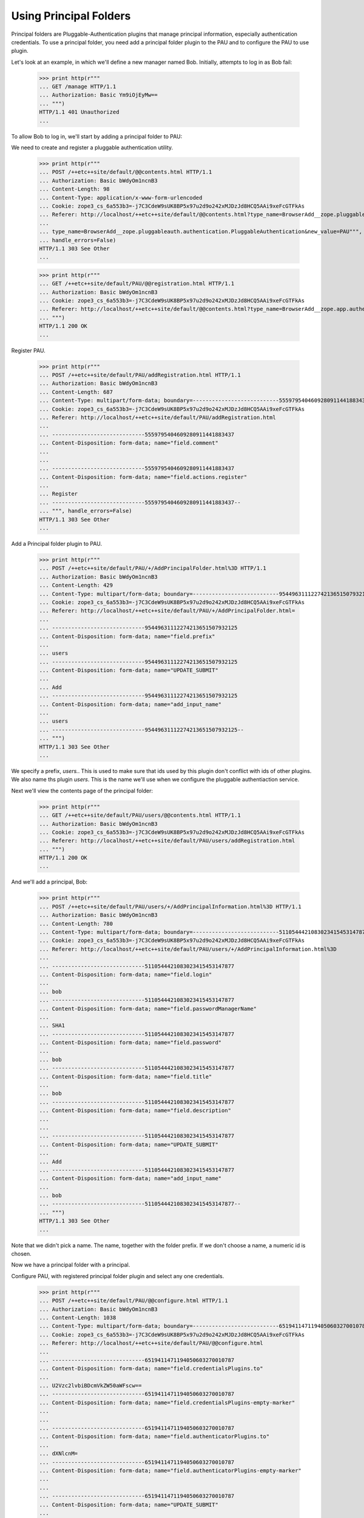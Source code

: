 Using Principal Folders
=======================

Principal folders are Pluggable-Authentication plugins that manage
principal information, especially authentication credentials.  To use
a principal folder, you need add a principal folder plugin to the PAU
and to configure the PAU to use plugin.

Let's look at an example, in which we'll define a new manager named
Bob.  Initially, attempts to log in as Bob fail:

  >>> print http(r"""
  ... GET /manage HTTP/1.1
  ... Authorization: Basic Ym9iOjEyMw==
  ... """)
  HTTP/1.1 401 Unauthorized
  ...

To allow Bob to log in, we'll start by adding a principal folder to PAU:

We need to create and register a pluggable authentication utility.

  >>> print http(r"""
  ... POST /++etc++site/default/@@contents.html HTTP/1.1
  ... Authorization: Basic bWdyOm1ncnB3
  ... Content-Length: 98
  ... Content-Type: application/x-www-form-urlencoded
  ... Cookie: zope3_cs_6a553b3=-j7C3CdeW9sUK8BP5x97u2d9o242xMJDzJd8HCQ5AAi9xeFcGTFkAs
  ... Referer: http://localhost/++etc++site/default/@@contents.html?type_name=BrowserAdd__zope.pluggableauth.authentication.PluggableAuthentication
  ... 
  ... type_name=BrowserAdd__zope.pluggableauth.authentication.PluggableAuthentication&new_value=PAU""",
  ... handle_errors=False)
  HTTP/1.1 303 See Other
  ...

  >>> print http(r"""
  ... GET /++etc++site/default/PAU/@@registration.html HTTP/1.1
  ... Authorization: Basic bWdyOm1ncnB3
  ... Cookie: zope3_cs_6a553b3=-j7C3CdeW9sUK8BP5x97u2d9o242xMJDzJd8HCQ5AAi9xeFcGTFkAs
  ... Referer: http://localhost/++etc++site/default/@@contents.html?type_name=BrowserAdd__zope.app.authentication.authentication.PluggableAuthentication
  ... """)
  HTTP/1.1 200 OK
  ...

Register PAU.

  >>> print http(r"""
  ... POST /++etc++site/default/PAU/addRegistration.html HTTP/1.1
  ... Authorization: Basic bWdyOm1ncnB3
  ... Content-Length: 687
  ... Content-Type: multipart/form-data; boundary=---------------------------5559795404609280911441883437
  ... Cookie: zope3_cs_6a553b3=-j7C3CdeW9sUK8BP5x97u2d9o242xMJDzJd8HCQ5AAi9xeFcGTFkAs
  ... Referer: http://localhost/++etc++site/default/PAU/addRegistration.html
  ... 
  ... -----------------------------5559795404609280911441883437
  ... Content-Disposition: form-data; name="field.comment"
  ... 
  ... 
  ... -----------------------------5559795404609280911441883437
  ... Content-Disposition: form-data; name="field.actions.register"
  ... 
  ... Register
  ... -----------------------------5559795404609280911441883437--
  ... """, handle_errors=False)
  HTTP/1.1 303 See Other
  ...

Add a Principal folder plugin to PAU.

  >>> print http(r"""
  ... POST /++etc++site/default/PAU/+/AddPrincipalFolder.html%3D HTTP/1.1
  ... Authorization: Basic bWdyOm1ncnB3
  ... Content-Length: 429
  ... Content-Type: multipart/form-data; boundary=---------------------------95449631112274213651507932125
  ... Cookie: zope3_cs_6a553b3=-j7C3CdeW9sUK8BP5x97u2d9o242xMJDzJd8HCQ5AAi9xeFcGTFkAs
  ... Referer: http://localhost/++etc++site/default/PAU/+/AddPrincipalFolder.html=
  ... 
  ... -----------------------------95449631112274213651507932125
  ... Content-Disposition: form-data; name="field.prefix"
  ... 
  ... users
  ... -----------------------------95449631112274213651507932125
  ... Content-Disposition: form-data; name="UPDATE_SUBMIT"
  ... 
  ... Add
  ... -----------------------------95449631112274213651507932125
  ... Content-Disposition: form-data; name="add_input_name"
  ... 
  ... users
  ... -----------------------------95449631112274213651507932125--
  ... """)
  HTTP/1.1 303 See Other
  ...

We specify a prefix, `users.`.  This is used to make sure that ids
used by this plugin don't conflict with ids of other plugins.  We also
name ths plugin `users`.  This is the name we'll use when we configure
the pluggable authentiaction service.

Next we'll view the contents page of the principal folder:

  >>> print http(r"""
  ... GET /++etc++site/default/PAU/users/@@contents.html HTTP/1.1
  ... Authorization: Basic bWdyOm1ncnB3
  ... Cookie: zope3_cs_6a553b3=-j7C3CdeW9sUK8BP5x97u2d9o242xMJDzJd8HCQ5AAi9xeFcGTFkAs
  ... Referer: http://localhost/++etc++site/default/PAU/users/addRegistration.html
  ... """)
  HTTP/1.1 200 OK
  ...


And we'll add a principal, Bob:


  >>> print http(r"""
  ... POST /++etc++site/default/PAU/users/+/AddPrincipalInformation.html%3D HTTP/1.1
  ... Authorization: Basic bWdyOm1ncnB3
  ... Content-Length: 780
  ... Content-Type: multipart/form-data; boundary=---------------------------5110544421083023415453147877
  ... Cookie: zope3_cs_6a553b3=-j7C3CdeW9sUK8BP5x97u2d9o242xMJDzJd8HCQ5AAi9xeFcGTFkAs
  ... Referer: http://localhost/++etc++site/default/PAU/users/+/AddPrincipalInformation.html%3D
  ... 
  ... -----------------------------5110544421083023415453147877
  ... Content-Disposition: form-data; name="field.login"
  ... 
  ... bob
  ... -----------------------------5110544421083023415453147877
  ... Content-Disposition: form-data; name="field.passwordManagerName"
  ... 
  ... SHA1
  ... -----------------------------5110544421083023415453147877
  ... Content-Disposition: form-data; name="field.password"
  ... 
  ... bob
  ... -----------------------------5110544421083023415453147877
  ... Content-Disposition: form-data; name="field.title"
  ... 
  ... bob
  ... -----------------------------5110544421083023415453147877
  ... Content-Disposition: form-data; name="field.description"
  ... 
  ... 
  ... -----------------------------5110544421083023415453147877
  ... Content-Disposition: form-data; name="UPDATE_SUBMIT"
  ... 
  ... Add
  ... -----------------------------5110544421083023415453147877
  ... Content-Disposition: form-data; name="add_input_name"
  ... 
  ... bob
  ... -----------------------------5110544421083023415453147877--
  ... """)
  HTTP/1.1 303 See Other
  ...

Note that we didn't pick a name.  The name, together with the folder
prefix. If we don't choose a name, a numeric id is chosen.


Now we have a principal folder with a principal. 

Configure PAU, with registered principal folder plugin and 
select any one credentials.

  >>> print http(r"""
  ... POST /++etc++site/default/PAU/@@configure.html HTTP/1.1
  ... Authorization: Basic bWdyOm1ncnB3
  ... Content-Length: 1038
  ... Content-Type: multipart/form-data; boundary=---------------------------6519411471194050603270010787
  ... Cookie: zope3_cs_6a553b3=-j7C3CdeW9sUK8BP5x97u2d9o242xMJDzJd8HCQ5AAi9xeFcGTFkAs
  ... Referer: http://localhost/++etc++site/default/PAU/@@configure.html
  ... 
  ... -----------------------------6519411471194050603270010787
  ... Content-Disposition: form-data; name="field.credentialsPlugins.to"
  ... 
  ... U2Vzc2lvbiBDcmVkZW50aWFscw==
  ... -----------------------------6519411471194050603270010787
  ... Content-Disposition: form-data; name="field.credentialsPlugins-empty-marker"
  ... 
  ... 
  ... -----------------------------6519411471194050603270010787
  ... Content-Disposition: form-data; name="field.authenticatorPlugins.to"
  ... 
  ... dXNlcnM=
  ... -----------------------------6519411471194050603270010787
  ... Content-Disposition: form-data; name="field.authenticatorPlugins-empty-marker"
  ... 
  ... 
  ... -----------------------------6519411471194050603270010787
  ... Content-Disposition: form-data; name="UPDATE_SUBMIT"
  ... 
  ... Change
  ... -----------------------------6519411471194050603270010787
  ... Content-Disposition: form-data; name="field.credentialsPlugins"
  ... 
  ... U2Vzc2lvbiBDcmVkZW50aWFscw==
  ... -----------------------------6519411471194050603270010787
  ... Content-Disposition: form-data; name="field.authenticatorPlugins"
  ... 
  ... dXNlcnM=
  ... -----------------------------6519411471194050603270010787--
  ... """, handle_errors=False)
  HTTP/1.1 200 OK
  ... 

Now, with this in place, Bob can log in, but he isn't allowed to
access the management interface. When he attempts to do so, the PAU 
issues a challenge to let bob login as a different user

  >>> print http(r"""
  ... POST /@@loginForm.html?camefrom=http%3A%2F%2Flocalhost%2F%40%40login.html HTTP/1.1
  ... Content-Length: 94
  ... Content-Type: application/x-www-form-urlencoded
  ... Cookie: zope3_cs_6a58ae0=zt1tvSi4JRxMD4bggPyUqMA70iE3bgAqvQB.y.ZeOhMmkfbens3-pU
  ... Referer: http://localhost/@@loginForm.html?camefrom=http%3A%2F%2Flocalhost%2F%40%40login.html
  ... 
  ... login=bob&password=bob&SUBMIT=Log+in&camefrom=http%3A%2F%2Flocalhost%2F%40%40login.html""")
  HTTP/1.1 303 See Other
  ...

When he attempts to do so, the PAU issues a challenge to let bob login 
as a different user

  >>> print http(r"""
  ... GET /+ HTTP/1.1
  ... Cookie: zope3_cs_6a58ae0=zt1tvSi4JRxMD4bggPyUqMA70iE3bgAqvQB.y.ZeOhMmkfbens3-pU
  ... """)
  HTTP/1.1 303 See Other
  ...


We go to the granting interface and search for and find a principal named Bob:
  >>> print http(r"""
  ... GET /@@grant.html HTTP/1.1
  ... Authorization: Basic bWdyOm1ncnB3
  ... Cookie: zope3_cs_6a58ae0=zt1tvSi4JRxMD4bggPyUqMA70iE3bgAqvQB.y.ZeOhMmkfbens3-pU
  ... Referer: http://localhost/@@contents.html
  ... """)
  HTTP/1.1 200 OK
  ...

  >>> print http(r"""
  ... POST /@@grant.html HTTP/1.1
  ... Authorization: Basic bWdyOm1ncnB3
  ... Content-Length: 210
  ... Content-Type: application/x-www-form-urlencoded
  ... Cookie: zope3_cs_6a58ae0=zt1tvSi4JRxMD4bggPyUqMA70iE3bgAqvQB.y.ZeOhMmkfbens3-pU
  ... Referer: http://localhost/@@grant.html
  ... 
  ... field.principal.displayed=y&field.principal.MC51c2Vycw__.query.field.search=&field.principal.MC51c2Vycw__.selection=dXNlcnNib2I_&field.principal.MC51c2Vycw__.apply=Apply&field.principal.MQ__.query.searchstring=""")
  HTTP/1.1 200 OK
  ...


  >>> print http(r"""
  ... POST /@@grant.html HTTP/1.1
  ... Authorization: Basic bWdyOm1ncnB3
  ... Content-Length: 210
  ... Content-Type: application/x-www-form-urlencoded
  ... Cookie: zope3_cs_6a58ae0=zt1tvSi4JRxMD4bggPyUqMA70iE3bgAqvQB.y.ZeOhMmkfbens3-pU
  ... Referer: http://localhost/@@grant.html
  ... 
  ... field.principal.displayed=y&field.principal.MC51c2Vycw__.query.field.search=&field.principal.MC51c2Vycw__.selection=dXNlcnNib2I_&field.principal.MC51c2Vycw__.apply=Apply&field.principal.MQ__.query.searchstring=""")
  HTTP/1.1 200 OK
  ...


We select Bob and grant him the Manager role:

  >>> print http(r"""
  ... POST /@@grant.html HTTP/1.1
  ... Authorization: Basic mgr:mgrpw
  ... Content-Length: 5316
  ... Content-Type: application/x-www-form-urlencoded
  ... Referer: http://localhost/@@grant.html
  ... 
  ... field.principal=dXNlcnMuMQ__"""
  ... """&field.principal.displayed=y"""
  ... """&field.principal.MC51c2Vycw__.query.field.search=bob"""
  ... """&field.principal.MA__.query.searchstring="""
  ... """&GRANT_SUBMIT=Change"""
  ... """&field.dXNlcnMuMQ__.role.zope.Manager=allow"""
  ... """&field.dXNlcnMuMQ__.role.zope.Manager-empty-marker=1""")
  HTTP/1.1 200 OK
  ...


  >>> print http(r"""
  ... POST /@@grant.html HTTP/1.1
  ... Authorization: Basic bWdyOm1ncnB3
  ... Content-Length: 2598
  ... Content-Type: application/x-www-form-urlencoded
  ... Cookie: zope3_cs_6a58ae0=zt1tvSi4JRxMD4bggPyUqMA70iE3bgAqvQB.y.ZeOhMmkfbens3-pU
  ... Referer: http://localhost/@@grant.html
  ... 
  ... field.principal=dXNlcnNib2I_&field.principal.displayed=y&field.principal.MC51c2Vycw__.query.field.search=&field.principal.MQ__.query.searchstring=&GRANT_SUBMIT=Change&field.dXNlcnNib2I_.role.bugtracker.Admin=unset&field.dXNlcnNib2I_.role.bugtracker.Editor=unset&field.dXNlcnNib2I_.role.bugtracker.User=unset&field.dXNlcnNib2I_.role.zope.Anonymous=unset&field.dXNlcnNib2I_.role.zope.Manager=allow&field.dXNlcnNib2I_.role.zope.Member=unset&field.dXNlcnNib2I_.role.zwiki.Admin=unset&field.dXNlcnNib2I_.role.zwiki.Editor=unset&field.dXNlcnNib2I_.role.zwiki.User=unset&field.dXNlcnNib2I_.permission.bugtracker.AddBug=unset&field.dXNlcnNib2I_.permission.bugtracker.AddAttachment=unset&field.dXNlcnNib2I_.permission.bugtracker.AddComment=unset&field.dXNlcnNib2I_.permission.zwiki.AddWikiPage=unset&field.dXNlcnNib2I_.permission.zwiki.CommentWikiPage=unset&field.dXNlcnNib2I_.permission.zwiki.DeleteWikiPage=unset&field.dXNlcnNib2I_.permission.bugtracker.EditBug=unset&field.dXNlcnNib2I_.permission.zwiki.EditWikiPage=unset&field.dXNlcnNib2I_.permission.bugtracker.ManageBugTracker=unset&field.dXNlcnNib2I_.permission.zwiki.ReparentWikiPage=unset&field.dXNlcnNib2I_.permission.bugtracker.ViewBug=unset&field.dXNlcnNib2I_.permission.bugtracker.ViewBugTracker=unset&field.dXNlcnNib2I_.permission.zwiki.ViewWikiPage=unset&field.dXNlcnNib2I_.permission.zope.AddImages=unset&field.dXNlcnNib2I_.permission.zope.AddSQLScripts=unset&field.dXNlcnNib2I_.permission.zope.Security=unset&field.dXNlcnNib2I_.permission.zope.workflow.CreateProcessInstances=unset&field.dXNlcnNib2I_.permission.zope.ManageApplication=unset&field.dXNlcnNib2I_.permission.zope.ManageCode=unset&field.dXNlcnNib2I_.permission.zope.ManageContent=unset&field.dXNlcnNib2I_.permission.zope.ManagePrincipals=unset&field.dXNlcnNib2I_.permission.zope.ManageBindings=unset&field.dXNlcnNib2I_.permission.zope.ManageServices=unset&field.dXNlcnNib2I_.permission.zope.ManageSite=unset&field.dXNlcnNib2I_.permission.zope.workflow.ManageProcessDefinitions=unset&field.dXNlcnNib2I_.permission.zope.SendMail=unset&field.dXNlcnNib2I_.permission.zope.UndoAllTransactions=unset&field.dXNlcnNib2I_.permission.zope.UndoOwnTransactions=unset&field.dXNlcnNib2I_.permission.zope.workflow.UseProcessInstances=unset&field.dXNlcnNib2I_.permission.zope.View=unset&field.dXNlcnNib2I_.permission.zope.app.apidoc.UseAPIDoc=unset&field.dXNlcnNib2I_.permission.zope.app.dublincore.change=unset&field.dXNlcnNib2I_.permission.zope.app.dublincore.view=unset&field.dXNlcnNib2I_.permission.zope.app.introspector.Introspect=unset&field.dXNlcnNib2I_.permission.zope.app.rdb.Use=unset""")
  HTTP/1.1 200 OK
  ...


At which point, Bob can access the management interface:

  >>> print http(r"""
  ... GET /@@contents.html HTTP/1.1
  ... Authorization: Basic Ym9iOjEyMw==
  ... """)
  HTTP/1.1 200 OK
  ...
